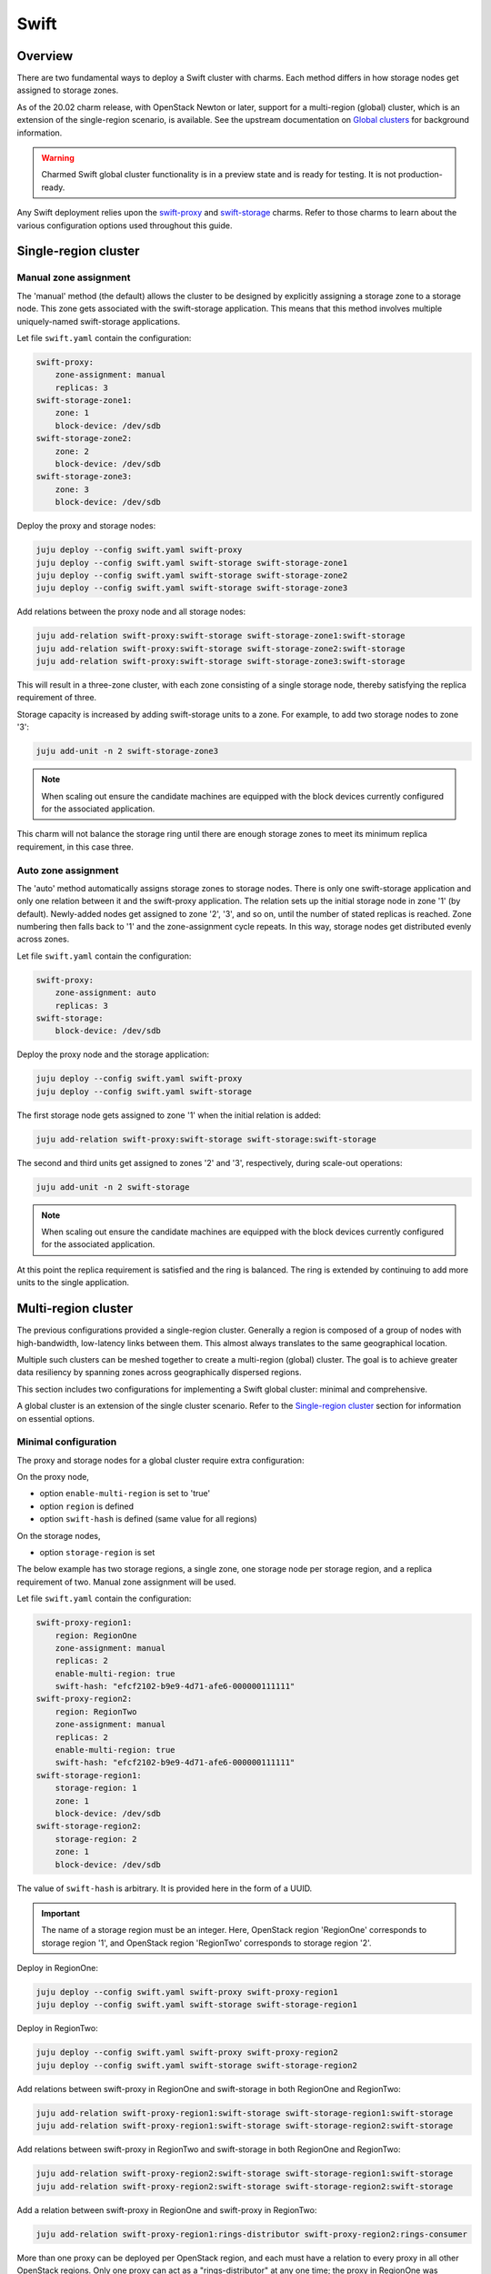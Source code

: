 =====
Swift
=====

Overview
--------

There are two fundamental ways to deploy a Swift cluster with charms. Each
method differs in how storage nodes get assigned to storage zones.

As of the 20.02 charm release, with OpenStack Newton or later, support for a
multi-region (global) cluster, which is an extension of the single-region
scenario, is available. See the upstream documentation on `Global clusters`_
for background information.

.. warning::

   Charmed Swift global cluster functionality is in a preview state and is
   ready for testing. It is not production-ready.

Any Swift deployment relies upon the `swift-proxy`_ and `swift-storage`_
charms. Refer to those charms to learn about the various configuration options
used throughout this guide.

Single-region cluster
---------------------

Manual zone assignment
~~~~~~~~~~~~~~~~~~~~~~

The 'manual' method (the default) allows the cluster to be designed by
explicitly assigning a storage zone to a storage node. This zone gets
associated with the swift-storage application. This means that this method
involves multiple uniquely-named swift-storage applications.

Let file ``swift.yaml`` contain the configuration:

.. code-block:: yaml

   swift-proxy:
       zone-assignment: manual
       replicas: 3
   swift-storage-zone1:
       zone: 1
       block-device: /dev/sdb
   swift-storage-zone2:
       zone: 2
       block-device: /dev/sdb
   swift-storage-zone3:
       zone: 3
       block-device: /dev/sdb

Deploy the proxy and storage nodes:

.. code-block:: none

   juju deploy --config swift.yaml swift-proxy
   juju deploy --config swift.yaml swift-storage swift-storage-zone1
   juju deploy --config swift.yaml swift-storage swift-storage-zone2
   juju deploy --config swift.yaml swift-storage swift-storage-zone3

Add relations between the proxy node and all storage nodes:

.. code-block:: none

   juju add-relation swift-proxy:swift-storage swift-storage-zone1:swift-storage
   juju add-relation swift-proxy:swift-storage swift-storage-zone2:swift-storage
   juju add-relation swift-proxy:swift-storage swift-storage-zone3:swift-storage

This will result in a three-zone cluster, with each zone consisting of a single
storage node, thereby satisfying the replica requirement of three.

Storage capacity is increased by adding swift-storage units to a zone. For
example, to add two storage nodes to zone '3':

.. code-block:: none

   juju add-unit -n 2 swift-storage-zone3

.. note::

   When scaling out ensure the candidate machines are equipped with the block
   devices currently configured for the associated application.

This charm will not balance the storage ring until there are enough storage
zones to meet its minimum replica requirement, in this case three.

Auto zone assignment
~~~~~~~~~~~~~~~~~~~~

The 'auto' method automatically assigns storage zones to storage nodes. There
is only one swift-storage application and only one relation between it and the
swift-proxy application. The relation sets up the initial storage node in zone
'1' (by default). Newly-added nodes get assigned to zone '2', '3', and so on,
until the number of stated replicas is reached. Zone numbering then falls back
to '1' and the zone-assignment cycle repeats. In this way, storage nodes get
distributed evenly across zones.

Let file ``swift.yaml`` contain the configuration:

.. code-block:: yaml

   swift-proxy:
       zone-assignment: auto
       replicas: 3
   swift-storage:
       block-device: /dev/sdb

Deploy the proxy node and the storage application:

.. code-block:: none

   juju deploy --config swift.yaml swift-proxy
   juju deploy --config swift.yaml swift-storage

The first storage node gets assigned to zone '1' when the initial relation is
added:

.. code-block:: none

   juju add-relation swift-proxy:swift-storage swift-storage:swift-storage

The second and third units get assigned to zones '2' and '3', respectively,
during scale-out operations:

.. code-block:: none

   juju add-unit -n 2 swift-storage

.. note::

   When scaling out ensure the candidate machines are equipped with the block
   devices currently configured for the associated application.

At this point the replica requirement is satisfied and the ring is balanced.
The ring is extended by continuing to add more units to the single application.

Multi-region cluster
--------------------

The previous configurations provided a single-region cluster. Generally a
region is composed of a group of nodes with high-bandwidth, low-latency links
between them. This almost always translates to the same geographical location.

Multiple such clusters can be meshed together to create a multi-region (global)
cluster. The goal is to achieve greater data resiliency by spanning zones
across geographically dispersed regions.

This section includes two configurations for implementing a Swift global
cluster: minimal and comprehensive.

A global cluster is an extension of the single cluster scenario. Refer to
the `Single-region cluster`_ section for information on essential options.

Minimal configuration
~~~~~~~~~~~~~~~~~~~~~

The proxy and storage nodes for a global cluster require extra configuration:

On the proxy node,

* option ``enable-multi-region`` is set to 'true'
* option ``region`` is defined
* option ``swift-hash`` is defined (same value for all regions)

On the storage nodes,

* option ``storage-region`` is set

The below example has two storage regions, a single zone, one storage node per
storage region, and a replica requirement of two. Manual zone assignment will
be used.

Let file ``swift.yaml`` contain the configuration:

.. code-block:: yaml

   swift-proxy-region1:
       region: RegionOne
       zone-assignment: manual
       replicas: 2
       enable-multi-region: true
       swift-hash: "efcf2102-b9e9-4d71-afe6-000000111111"
   swift-proxy-region2:
       region: RegionTwo
       zone-assignment: manual
       replicas: 2
       enable-multi-region: true
       swift-hash: "efcf2102-b9e9-4d71-afe6-000000111111"
   swift-storage-region1:
       storage-region: 1
       zone: 1
       block-device: /dev/sdb
   swift-storage-region2:
       storage-region: 2
       zone: 1
       block-device: /dev/sdb

The value of ``swift-hash`` is arbitrary. It is provided here in the form of a
UUID.

.. important::

   The name of a storage region must be an integer. Here, OpenStack region
   'RegionOne' corresponds to storage region '1', and OpenStack region
   'RegionTwo' corresponds to storage region '2'.

Deploy in RegionOne:

.. code-block:: none

   juju deploy --config swift.yaml swift-proxy swift-proxy-region1
   juju deploy --config swift.yaml swift-storage swift-storage-region1

Deploy in RegionTwo:

.. code-block:: none

   juju deploy --config swift.yaml swift-proxy swift-proxy-region2
   juju deploy --config swift.yaml swift-storage swift-storage-region2

Add relations between swift-proxy in RegionOne and swift-storage in both
RegionOne and RegionTwo:

.. code-block:: none

   juju add-relation swift-proxy-region1:swift-storage swift-storage-region1:swift-storage
   juju add-relation swift-proxy-region1:swift-storage swift-storage-region2:swift-storage

Add relations between swift-proxy in RegionTwo and swift-storage in both
RegionOne and RegionTwo:

.. code-block:: none

   juju add-relation swift-proxy-region2:swift-storage swift-storage-region1:swift-storage
   juju add-relation swift-proxy-region2:swift-storage swift-storage-region2:swift-storage

Add a relation between swift-proxy in RegionOne and swift-proxy in RegionTwo:

.. code-block:: none

   juju add-relation swift-proxy-region1:rings-distributor swift-proxy-region2:rings-consumer

More than one proxy can be deployed per OpenStack region, and each must have a
relation to every proxy in all other OpenStack regions. Only one proxy can act
as a "rings-distributor" at any one time; the proxy in RegionOne was
arbitrarily chosen.

Comprehensive configuration
~~~~~~~~~~~~~~~~~~~~~~~~~~~

A global cluster is primarily useful when there are groups of storage nodes and
proxy nodes in different physical regions, creating a
geographically-distributed cluster. These regions typically reside in distinct
Juju models, making `Cross model relations`_ a necessity. In addition, there
are configuration options available for tuning read and write behaviour. The
next example demonstrates how to implement these features and options in a
realistic scenario.

Refer to the `Minimal configuration`_ section for basic settings.

Tuning configuration
^^^^^^^^^^^^^^^^^^^^

The ``read-affinity`` option is used to control what order the regions and
zones are examined when searching for an object. A common approach would be to
put the local region first on the search path for a proxy. For instance, in the
deployment example below the Swift proxy in New York is configured to read from
the New York storage nodes first. Similarly the San Francisco proxy prefers
storage nodes in San Francisco.

The ``write-affinity`` option allows nodes to be stored locally before being
eventually distributed globally. This write_affinity setting is useful only
when you do not read objects immediately after writing them.

The ``write-affinity-node-count`` option is used to further configure
``write-affinity``. This option dictates how many local storage servers will be
tried before falling back to remote ones.

Storage regions are referred to by prepending an 'r' to their names. Hence 'r1'
refers to storage region '1'. Similarly for zones. Zone '1' is referred to by
'z1'.

For more details on these options see the upstream `Global clusters`_ document.

Deployment
^^^^^^^^^^

.. warning::

   Throughout this guide make sure ``openstack-origin`` matches the value you
   used when `deploying OpenStack`_.

This example assumes there are two data centres, one in San Francisco (SF) and
one in New York (NY). These contain Juju models 'swift-sf' and 'swift-ny'
respectively. Model 'swift-ny' contains OpenStack region 'RegionOne' and
storage region '1'. Model 'swift-sf' contains OpenStack region 'RegionTwo' and
storage region '2'.

Bundle overlays are needed for encapsulating cross-model relations. So the
deployment in each OpenStack region consists of both a bundle and an overlay.

This is the contents of bundle ``swift-ny.yaml``:

.. code-block:: yaml

   series: bionic
   applications:
     swift-proxy-region1:
       charm: cs:swift-proxy
       num_units: 1
       options:
         region: RegionOne
         zone-assignment: manual
         replicas: 2
         enable-multi-region: true
         swift-hash: "efcf2102-b9e9-4d71-afe6-000000111111"
         read-affinity: "r1=100, r2=200"
         write-affinity: "r1, r2"
         write-affinity-node-count: '1'
         openstack-origin: cloud:bionic-train
     swift-storage-region1-zone1:
       charm: cs:swift-storage
       num_units: 1
       options:
         storage-region: 1
         zone: 1
         block-device: /etc/swift/storage.img|2G
         openstack-origin: cloud:bionic-train
     swift-storage-region1-zone2:
       charm: cs:swift-storage
       num_units: 1
       options:
         storage-region: 1
         zone: 2
         block-device: /etc/swift/storage.img|2G
         openstack-origin: cloud:bionic-train
     swift-storage-region1-zone3:
       charm: cs:swift-storage
       num_units: 1
       options:
         storage-region: 1
         zone: 3
         block-device: /etc/swift/storage.img|2G
         openstack-origin: cloud:bionic-train
     percona-cluster:
       charm: cs:percona-cluster
       num_units: 1
       options:
         dataset-size: 25%
         max-connections: 1000
         source: cloud:bionic-train
     keystone:
       expose: True
       charm: cs:keystone
       num_units: 1
       options:
         openstack-origin: cloud:bionic-train
     glance:
       expose: True
       charm: cs:glance
       num_units: 1
       options:
         openstack-origin: cloud:bionic-train
   relations:
     - - swift-proxy-region1:swift-storage
       - swift-storage-region1-zone1:swift-storage
     - - swift-proxy-region1:swift-storage
       - swift-storage-region1-zone2:swift-storage
     - - swift-proxy-region1:swift-storage
       - swift-storage-region1-zone3:swift-storage
     - - keystone:shared-db
       - percona-cluster:shared-db
     - - glance:shared-db
       - percona-cluster:shared-db
     - - glance:identity-service
       - keystone:identity-service
     - - swift-proxy-region1:identity-service
       - keystone:identity-service
     - - glance:object-store
       - swift-proxy-region1:object-store

This is the contents of overlay bundle ``swift-ny-offers.yaml``:

.. code-block:: yaml

   applications:
     keystone:
       offers:
         keystone-offer:
           endpoints:
           - identity-service
     swift-proxy-region1:
       offers:
         swift-proxy-region1-offer:
           endpoints:
           - swift-storage
           - rings-distributor
     swift-storage-region1-zone1:
       offers:
         swift-storage-region1-zone1-offer:
           endpoints:
           - swift-storage
     swift-storage-region1-zone2:
       offers:
         swift-storage-region1-zone2-offer:
           endpoints:
           - swift-storage
     swift-storage-region1-zone3:
       offers:
         swift-storage-region1-zone3-offer:
           endpoints:
           - swift-storage

This is the contents of bundle ``swift-sf.yaml``:

.. code-block:: yaml

   series: bionic
   applications:
     swift-proxy-region2:
       charm: cs:swift-proxy
       num_units: 1
       options:
         region: RegionTwo
         zone-assignment: manual
         replicas: 2
         enable-multi-region: true
         swift-hash: "efcf2102-b9e9-4d71-afe6-000000111111"
         read-affinity: "r1=100, r2=200"
         write-affinity: "r1, r2"
         write-affinity-node-count: '1'
         openstack-origin: cloud:bionic-train
     swift-storage-region2-zone1:
       charm: cs:swift-storage
       num_units: 1
       options:
         storage-region: 2
         zone: 1
         block-device: /etc/swift/storage.img|2G
         openstack-origin: cloud:bionic-train
     swift-storage-region2-zone2:
       charm: cs:swift-storage
       num_units: 1
       options:
         storage-region: 2
         zone: 2
         block-device: /etc/swift/storage.img|2G
         openstack-origin: cloud:bionic-train
     swift-storage-region2-zone3:
       charm: cs:swift-storage
       num_units: 1
       options:
         storage-region: 2
         zone: 3
         block-device: /etc/swift/storage.img|2G
         openstack-origin: cloud:bionic-train
   relations:
     - - swift-proxy-region2:swift-storage
       - swift-storage-region2-zone1:swift-storage
     - - swift-proxy-region2:swift-storage
       - swift-storage-region2-zone2:swift-storage
     - - swift-proxy-region2:swift-storage
       - swift-storage-region2-zone3:swift-storage

This is the contents of overlay bundle ``swift-sf-consumer.yaml``:

.. code-block:: yaml

   relations:
   - - swift-proxy-region2:identity-service
     - keystone:identity-service
   - - swift-proxy-region2:swift-storage
     - swift-storage-region1-zone1:swift-storage
   - - swift-proxy-region2:swift-storage
     - swift-storage-region1-zone2:swift-storage
   - - swift-proxy-region2:swift-storage
     - swift-storage-region1-zone3:swift-storage
   - - swift-storage-region2-zone1:swift-storage
     - swift-proxy-region1:swift-storage
   - - swift-storage-region2-zone2:swift-storage
     - swift-proxy-region1:swift-storage
   - - swift-storage-region2-zone3:swift-storage
     - swift-proxy-region1:swift-storage
   - - swift-proxy-region2:rings-consumer
     - swift-proxy-region1:rings-distributor
   saas:
     keystone:
       url: admin/swift-ny.keystone-offer
     swift-proxy-region1:
       url: admin/swift-ny.swift-proxy-region1-offer
     swift-storage-region1-zone1:
       url: admin/swift-ny.swift-storage-region1-zone1-offer
     swift-storage-region1-zone2:
       url: admin/swift-ny.swift-storage-region1-zone2-offer
     swift-storage-region1-zone3:
       url: admin/swift-ny.swift-storage-region1-zone3-offer

With the current configuration, ``swift-ny.yaml`` must be deployed first as it
contains the Juju "offers" that ``swift-sf.yaml`` will consume:

.. code-block:: none

   juju deploy -m swift-ny ./swift-ny.yaml --overlay ./swift-ny-offers.yaml
   juju deploy -m swift-sf ./swift-sf.yaml --overlay ./swift-sf-consumer.yaml

.. LINKS
.. _deploying OpenStack: install-openstack
.. _Global clusters: https://docs.openstack.org/swift/latest/overview_global_cluster.html
.. _Cross model relations: https://juju.is/docs/olm/cross-model-relations
.. _swift-proxy: https://jaas.ai/swift-proxy
.. _swift-storage: https://jaas.ai/swift-storage
